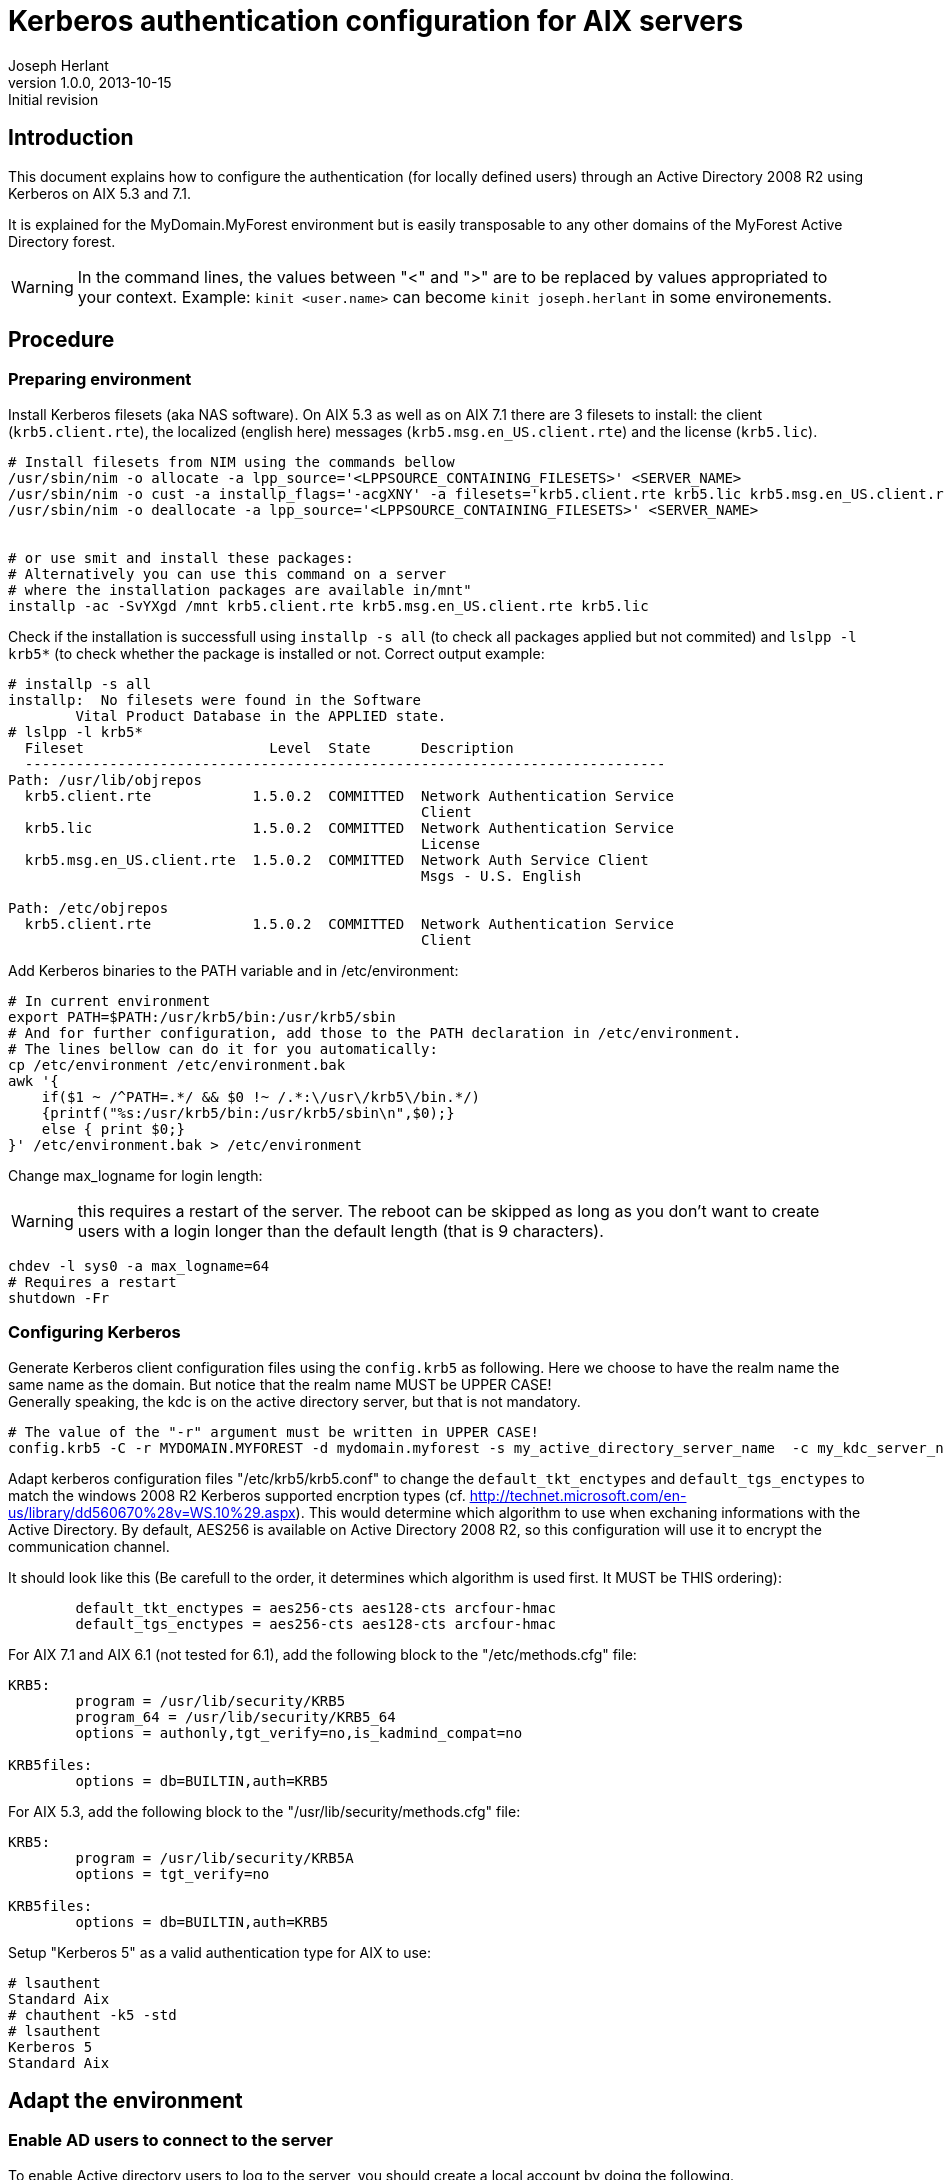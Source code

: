 Kerberos authentication configuration for AIX servers
=====================================================
Joseph Herlant
v1.0.0, 2013-10-15: Initial revision
:Author Initials: Joseph Herlant
:description: This document describes how to configure Kerberos authentication +
  on AIX 5.3, 6.1 and 7.1 working with Windows 2008 R2 Active Directory servers.
:keywords: AIX, KDC, Kerberos, krb5, authentication, windows, AD, active +
  directory


Introduction
------------

This document explains how to configure the authentication (for locally defined
users) through an Active Directory 2008 R2 using Kerberos on AIX 5.3 and 7.1.

It is explained for the MyDomain.MyForest environment but is easily transposable
to any other domains of the MyForest Active Directory forest.

WARNING: In the command lines, the values between "<" and ">" are to be replaced
by values appropriated to your context. Example: `kinit <user.name>` can become
`kinit joseph.herlant` in some environements.



Procedure
---------

Preparing environment
~~~~~~~~~~~~~~~~~~~~~

Install Kerberos filesets (aka NAS software). On AIX 5.3 as well as on AIX 7.1
there are 3 filesets to install: the client (`krb5.client.rte`), the localized
(english here) messages (`krb5.msg.en_US.client.rte`) and the license (`krb5.lic`).

[source,ksh]
---------
# Install filesets from NIM using the commands bellow
/usr/sbin/nim -o allocate -a lpp_source='<LPPSOURCE_CONTAINING_FILESETS>' <SERVER_NAME>
/usr/sbin/nim -o cust -a installp_flags='-acgXNY' -a filesets='krb5.client.rte krb5.lic krb5.msg.en_US.client.rte' <SERVER_NAME>
/usr/sbin/nim -o deallocate -a lpp_source='<LPPSOURCE_CONTAINING_FILESETS>' <SERVER_NAME>


# or use smit and install these packages: 
# Alternatively you can use this command on a server
# where the installation packages are available in/mnt"
installp -ac -SvYXgd /mnt krb5.client.rte krb5.msg.en_US.client.rte krb5.lic
---------

Check if the installation is successfull using `installp -s all` (to check
all packages applied but not commited) and `lslpp -l krb5*` (to check whether
the package is installed or not. Correct output example:

-----
# installp -s all
installp:  No filesets were found in the Software
        Vital Product Database in the APPLIED state.
# lslpp -l krb5* 
  Fileset                      Level  State      Description         
  ----------------------------------------------------------------------------
Path: /usr/lib/objrepos
  krb5.client.rte            1.5.0.2  COMMITTED  Network Authentication Service
                                                 Client
  krb5.lic                   1.5.0.2  COMMITTED  Network Authentication Service
                                                 License
  krb5.msg.en_US.client.rte  1.5.0.2  COMMITTED  Network Auth Service Client
                                                 Msgs - U.S. English

Path: /etc/objrepos
  krb5.client.rte            1.5.0.2  COMMITTED  Network Authentication Service
                                                 Client
-----


Add Kerberos binaries to the PATH variable and in /etc/environment:

[source,ksh]
---------
# In current environment
export PATH=$PATH:/usr/krb5/bin:/usr/krb5/sbin
# And for further configuration, add those to the PATH declaration in /etc/environment.
# The lines bellow can do it for you automatically:
cp /etc/environment /etc/environment.bak
awk '{
    if($1 ~ /^PATH=.*/ && $0 !~ /.*:\/usr\/krb5\/bin.*/)
    {printf("%s:/usr/krb5/bin:/usr/krb5/sbin\n",$0);}
    else { print $0;}
}' /etc/environment.bak > /etc/environment
---------



Change max_logname for login length:

WARNING: this requires a restart of the server. The reboot can be skipped as
long as you don't want to create users with a login longer than the default
length (that is 9 characters).

[source,ksh]
---------
chdev -l sys0 -a max_logname=64
# Requires a restart
shutdown -Fr
---------



Configuring Kerberos
~~~~~~~~~~~~~~~~~~~~


Generate Kerberos client configuration files using the `config.krb5` as
following. Here we choose to have the realm name the same name as the domain.
But notice that the realm name MUST be UPPER CASE! +
Generally speaking, the kdc is on the active directory server, but that is not
mandatory.

[source,ksh]
---------
# The value of the "-r" argument must be written in UPPER CASE!
config.krb5 -C -r MYDOMAIN.MYFOREST -d mydomain.myforest -s my_active_directory_server_name  -c my_kdc_server_name
---------

Adapt kerberos configuration files "/etc/krb5/krb5.conf" to change the
`default_tkt_enctypes` and `default_tgs_enctypes` to match the windows 2008 R2
Kerberos supported encrption types (cf.
http://technet.microsoft.com/en-us/library/dd560670%28v=WS.10%29.aspx).
This would determine which algorithm to use when exchaning informations with the
Active Directory. By default, AES256 is available on Active Directory 2008 R2,
so this configuration will use it to encrypt the communication channel.

It should look like this (Be carefull to the order, it determines which
algorithm is used first. It MUST be THIS ordering):

....
        default_tkt_enctypes = aes256-cts aes128-cts arcfour-hmac
        default_tgs_enctypes = aes256-cts aes128-cts arcfour-hmac
....


For AIX 7.1 and AIX 6.1 (not tested for 6.1), add the following block to the "/etc/methods.cfg" file:
....
KRB5:
        program = /usr/lib/security/KRB5
        program_64 = /usr/lib/security/KRB5_64
        options = authonly,tgt_verify=no,is_kadmind_compat=no

KRB5files:
        options = db=BUILTIN,auth=KRB5

....



For AIX 5.3, add the following block to the "/usr/lib/security/methods.cfg" file:
....

KRB5:
        program = /usr/lib/security/KRB5A
        options = tgt_verify=no
      
KRB5files:
        options = db=BUILTIN,auth=KRB5

....


Setup "Kerberos 5" as a valid authentication type for AIX to use:
[source,ksh]
---------
# lsauthent
Standard Aix
# chauthent -k5 -std
# lsauthent
Kerberos 5
Standard Aix
---------




Adapt the environment
---------------------

Enable AD users to connect to the server
~~~~~~~~~~~~~~~~~~~~~~~~~~~~~~~~~~~~~~~~

To enable Active directory users to log to the server, you should create a
local account by doing the following.

Create a user locally with a login name that exists on the Active Directory
(and that will be able to connect to the server in the future) using the
following command (you should have a matrix of corresponding AD users and
local userid):
[source,ksh]
---------
mkuser registry=KRB5files SYSTEM=KRB5files id=<user_id>  <user.name>
---------

Test an SSH connection on the lookup adress (to avoid any other network issue):
[source,ksh]
---------
ssh 127.0.0.1 -l <user.name>
---------


NOTE: If the above commands do not work, use `kinit` locally on the target
server to check if the user can be authenticated against the Kerberos server
(i.e: `kinit <user.name>`).


Integration of existing local users
~~~~~~~~~~~~~~~~~~~~~~~~~~~~~~~~~~~


To change the authentication parameters for your local users to use
KRB5files (Kerberos):
[source,ksh]
---------
chuser registry=KRB5files SYSTEM=KRB5files <user.name>
---------



Mapping a local login to a different AD login
~~~~~~~~~~~~~~~~~~~~~~~~~~~~~~~~~~~~~~~~~~~~~

First of all, add the kerberos authentication mode to the user using
`chuser registry=KRB5files SYSTEM=KRB5files <user.name>` command explained
in the previous step.

It is possible to map a local login with an Active Directory account that
is using another login name. For this, use the `auth_name` attribute of
the local user like this :
[source,ksh]
---------
chuser auth_name=<active.directory.login> <local.user.name>
---------

For example, to map the "joseph" local user to the remote "joseph.herlant" user,
use the following (after the execution of the `chuser registry=KRB5files
SYSTEM=KRB5files <user.name>` command explained in the previous step) :
[source,ksh]
---------
chuser auth_name=joseph.herlant joseph
---------

NOTE: To map a local user to an Active Directory login that do not match
the default domain realm, refer to the next step: "Cross domains
authentication".


<<<<


Cross domains authentication
----------------------------

The following procedure explains the integration of *MySecondDomain.MyForest*
user authentication in an environment where *MyDomain.MyForest* is the default
authentication domain.

In the /etc/methods file, verify that the "tgl_verify=no" option is set:
....
KRB5:
        program = /usr/lib/security/KRB5
        program_64 = /usr/lib/security/KRB5_64
        options = authonly,tgt_verify=no,is_kadmind_compat=no

KRB5files:
        options = db=BUILTIN,auth=KRB5

....


Then add the "dns_lookup_kdc = true" and "dns_lookup_realm = false" lines to the
libdefaults stanza of the "/etc/krb5/krb5.conf" file and add your new realm and
domain realms as follow (the following is to enable MySecondDomain domain users for
a server configured for MyDomain):
....
[libdefaults]
        default_realm = MYDOMAIN.MYFOREST
        default_keytab_name = FILE:/etc/krb5/krb5.keytab
        default_tkt_enctypes = arcfour-hmac aes256-cts aes128-cts
        default_tgs_enctypes = arcfour-hmac aes256-cts aes128-cts
        dns_lookup_kdc = true
        dns_lookup_realm = false

[realms]
        MYDOMAIN.MYFOREST = {
                kdc = <my_kdc_server_name>:88
                admin_server = <my_active_directory_server>:749
                default_domain = <MyDomain>
        }

        MYSECONDDOMAIN.MYFOREST = {
                kdc = <my_kdc_for_mySecodaryDomain>:88
                admin_server = <my_ad_server>:749
                default_domain = <mySecondDomain>
        }

[domain_realm]
        .mydomain.myforest = MYDOMAIN.MYFOREST
        mydomain.myforest = MYDOMAIN.MYFOREST
        .myseconddomain.myforest = MYSECONDDOMAIN.MYFOREST
        myseconddomain.myforest = MYSECONDDOMAIN.MYFOREST

[logging]
        kdc = FILE:/var/krb5/log/krb5kdc.log
        admin_server = FILE:/var/krb5/log/kadmin.log
        kadmin_local = FILE:/var/krb5/log/kadmin_local.log
        default = FILE:/var/krb5/log/krb5lib.log
....


Then change the `auth_name` and `auth_domain` attribute to match the realm corresponding to you. For example:
---------
chuser auth_domain=MYSECONDDOMAIN.MYFOREST auth_name=<active.directory.login> <local.user.name>
---------


